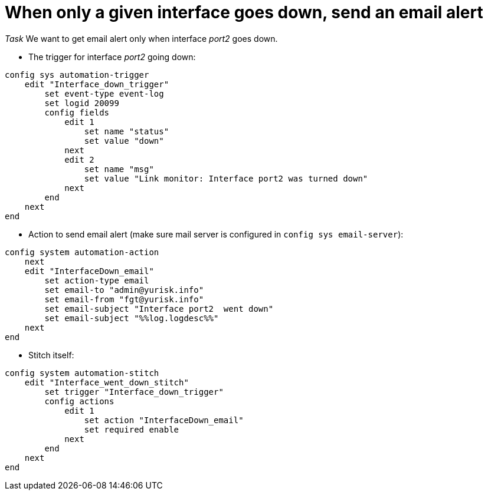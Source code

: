 = When  only a given interface goes down, send an email alert

_Task_ We want to get email alert only when interface _port2_ goes down. 


* The trigger for interface _port2_  going down:

----
config sys automation-trigger
    edit "Interface_down_trigger"
        set event-type event-log
        set logid 20099
        config fields
            edit 1
                set name "status"
                set value "down"
            next
            edit 2
                set name "msg"
                set value "Link monitor: Interface port2 was turned down"
            next
        end
    next
end
----


* Action to send email alert (make sure mail server is configured in `config sys
email-server`):

----
config system automation-action
    next
    edit "InterfaceDown_email"
        set action-type email
        set email-to "admin@yurisk.info"
        set email-from "fgt@yurisk.info"
        set email-subject "Interface port2  went down"
        set email-subject "%%log.logdesc%%"
    next
end
----


* Stitch itself:

----
config system automation-stitch
    edit "Interface_went_down_stitch"
        set trigger "Interface_down_trigger"
        config actions
            edit 1
                set action "InterfaceDown_email"
                set required enable
            next
        end
    next
end
----

